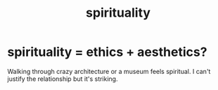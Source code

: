 :PROPERTIES:
:ID:       04eae9c6-72e1-4251-9f12-a761a7f62692
:END:
#+title: spirituality
* spirituality = ethics + aesthetics?
  :PROPERTIES:
  :ID:       63c24655-435d-4eca-9724-cb620f2197ee
  :END:
  Walking through crazy architecture or a museum feels spiritual.
  I can't justify the relationship but it's striking.
